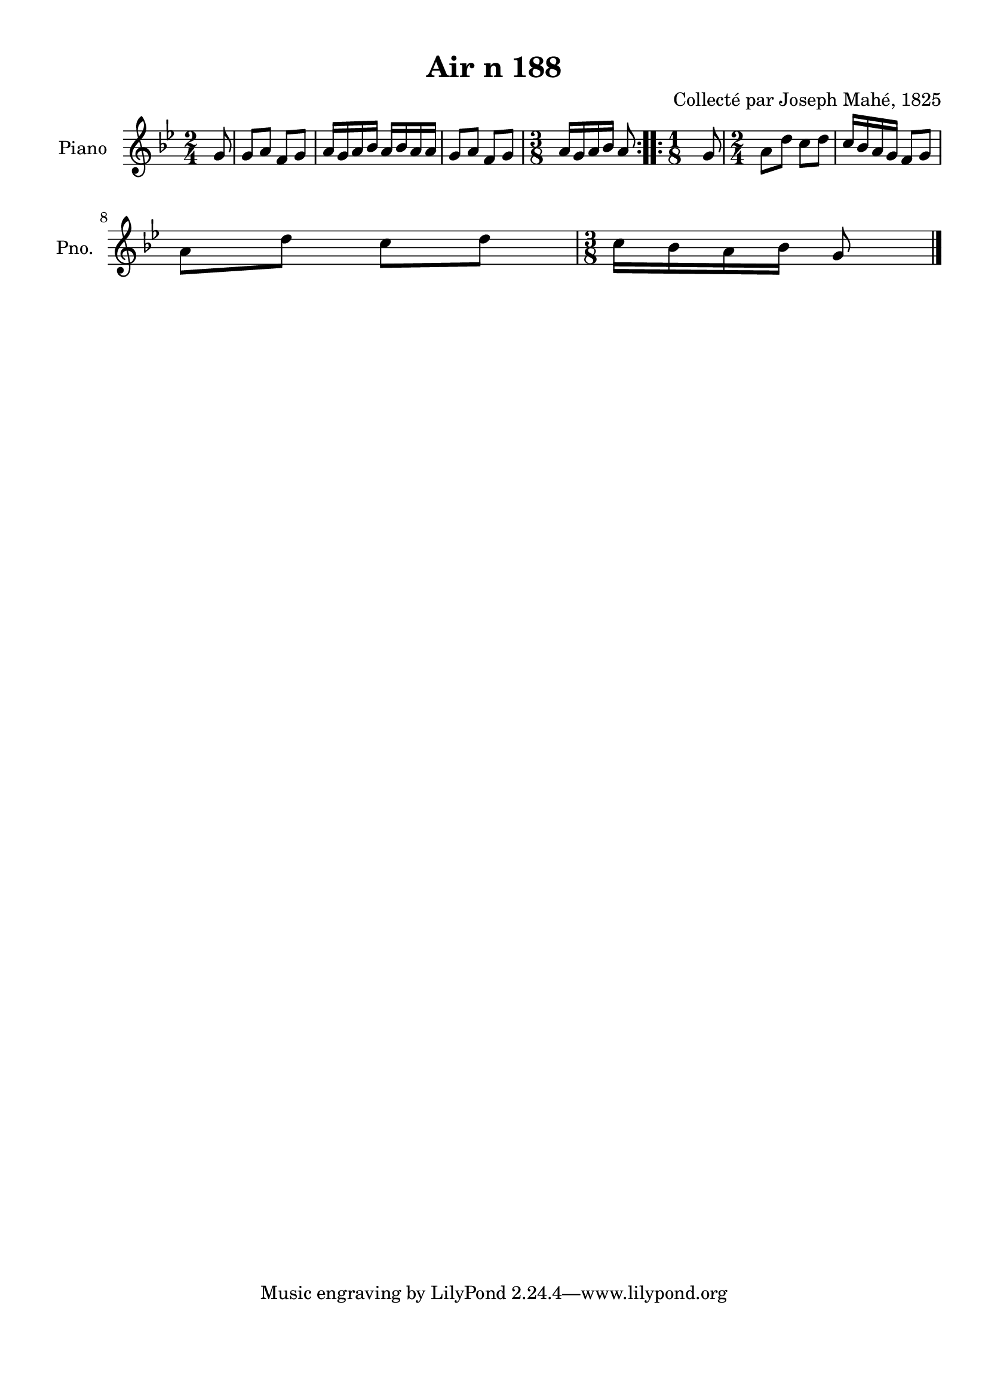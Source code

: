 \version "2.22.2"
% automatically converted by musicxml2ly from Air_n_188_g.musicxml
\pointAndClickOff

\header {
    title =  "Air n 188"
    composer =  "Collecté par Joseph Mahé, 1825"
    encodingsoftware =  "MuseScore 2.2.1"
    encodingdate =  "2023-05-16"
    encoder =  "Gwenael Piel et Virginie Thion (IRISA, France)"
    source = 
    "Essai sur les Antiquites du departement du Morbihan, Joseph Mahe, 1825"
    }

#(set-global-staff-size 20.158742857142858)
\paper {
    
    paper-width = 21.01\cm
    paper-height = 29.69\cm
    top-margin = 1.0\cm
    bottom-margin = 2.0\cm
    left-margin = 1.0\cm
    right-margin = 1.0\cm
    indent = 1.6161538461538463\cm
    short-indent = 1.292923076923077\cm
    }
\layout {
    \context { \Score
        autoBeaming = ##f
        }
    }
PartPOneVoiceOne =  \relative g' {
    \repeat volta 2 {
        \clef "treble" \time 2/4 \key bes \major \partial 8 g8 | % 1
        g8 [ a8 ] f8 [ g8 ] | % 2
        a16 [ g16 a16 bes16 ] a16
        [ bes16 a16 a16 ] | % 3
        g8 [ a8 ] f8 [ g8 ] | % 4
        \time 3/8  a16 [ g16 a16 bes16 ]
        a8 }
    \repeat volta 2 {
        | % 5
        \time 1/8  g8 | % 6
        \time 2/4  a8 [ d8 ] c8 [
        d8 ] | % 7
        c16 [ bes16 a16 g16 ] f8
        [ g8 ] \break | % 8
        a8 [ d8 ] c8 [ d8 ] | % 9
        \time 3/8  c16 [ bes16 a16
        bes16 ] g8 \bar "|."
        }
    }


% The score definition
\score {
    <<
        
        \new Staff
        <<
            \set Staff.instrumentName = "Piano"
            \set Staff.shortInstrumentName = "Pno."
            
            \context Staff << 
                \mergeDifferentlyDottedOn\mergeDifferentlyHeadedOn
                \context Voice = "PartPOneVoiceOne" {  \PartPOneVoiceOne }
                >>
            >>
        
        >>
    \layout {}
    % To create MIDI output, uncomment the following line:
    %  \midi {\tempo 4 = 100 }
    }

